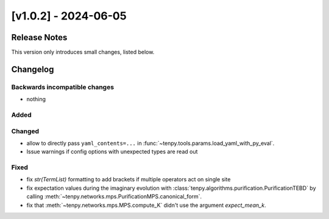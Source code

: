 [v1.0.2] - 2024-06-05
=====================

Release Notes
-------------
This version only introduces small changes, listed below.


Changelog
---------

Backwards incompatible changes
^^^^^^^^^^^^^^^^^^^^^^^^^^^^^^
- nothing

Added
^^^^^
Changed
^^^^^^^
- allow to directly pass ``yaml_contents=...`` in :func:`~tenpy.tools.params.load_yaml_with_py_eval`.

- Issue warnings if config options with unexpected types are read out


Fixed
^^^^^

- fix `str(TermList)` formatting to add brackets if multiple operators act on single site

- fix expectation values during the imaginary evolution with :class:`tenpy.algorithms.purification.PurificationTEBD` by calling 
  :meth:`~tenpy.networks.mps.PurificationMPS.canonical_form`.

- fix that :meth:`~tenpy.networks.mps.MPS.compute_K` didn't use the argument `expect_mean_k`.
